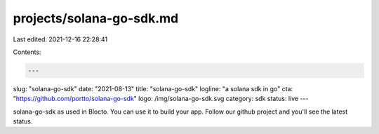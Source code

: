 projects/solana-go-sdk.md
=========================

Last edited: 2021-12-16 22:28:41

Contents:

.. code-block:: md

    ---
slug: "solana-go-sdk"
date: "2021-08-13"
title: "solana-go-sdk"
logline: "a solana sdk in go"
cta: "https://github.com/portto/solana-go-sdk"
logo: /img/solana-go-sdk.svg
category: sdk
status: live
---

solana-go-sdk as used in Blocto. You can use it to build your app. Follow our github project and you'll see the latest status.


